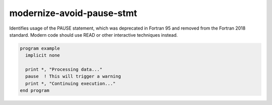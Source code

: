.. title:: flang-tidy - modernize-avoid-pause-stmt

modernize-avoid-pause-stmt
==========================

Identifies usage of the PAUSE statement, which was deprecated in Fortran 95 and removed from the Fortran 2018 standard. Modern code should use READ or other interactive techniques instead.

.. code-block:: fortran

    program example
      implicit none

      print *, "Processing data..."
      pause  ! This will trigger a warning
      print *, "Continuing execution..."
    end program
